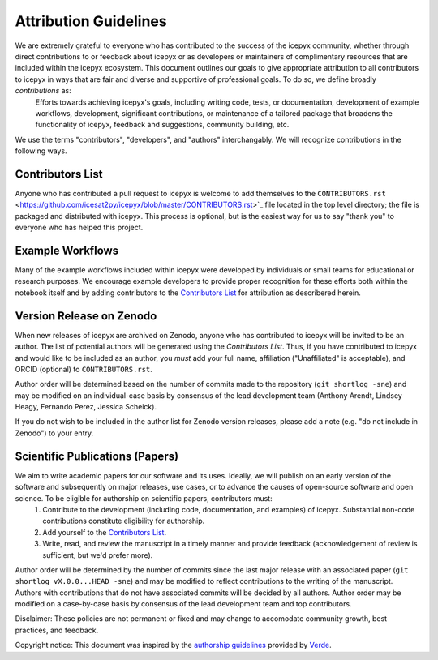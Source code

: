 .. _attribution_ref_label:
Attribution Guidelines
======================

We are extremely grateful to everyone who has contributed to the success of the icepyx community, whether through direct contributions to or feedback about icepyx or as developers or maintainers of complimentary resources that are included within the icepyx ecosystem. This document outlines our goals to give appropriate attribution to all contributors to icepyx in ways that are fair and diverse and supportive of professional goals. To do so, we define broadly *contributions* as:
    Efforts towards achieving icepyx's goals, including writing code, tests, or documentation,
    development of example workflows, development, significant contributions, or maintenance of 
    a tailored package that broadens the functionality of icepyx, feedback and suggestions, 
    community building, etc.
    
We use the terms "contributors", "developers", and "authors" interchangably. We will recognize contributions in the following ways.

Contributors List
-----------------
Anyone who has contributed a pull request to icepyx is welcome to add themselves to the ``CONTRIBUTORS.rst`` <https://github.com/icesat2py/icepyx/blob/master/CONTRIBUTORS.rst>`_ file located in the top level directory; the file is packaged and distributed with icepyx. This process is optional, but is the easiest way for us to say "thank you" to everyone who has helped this project.


Example Workflows
-----------------
Many of the example workflows included within icepyx were developed by individuals or small teams for educational or research purposes. We encourage example developers to provide proper recognition for these efforts both within the notebook itself and by adding contributors to the `Contributors List`_ for attribution as describered herein.


Version Release on Zenodo
-------------------------
When new releases of icepyx are archived on Zenodo, anyone who has contributed to icepyx will be invited to be an author. The list of potential authors will be generated using the `Contributors List`. Thus, if you have contributed to icepyx and would like to be included as an author, you *must* add your full name, affiliation ("Unaffiliated" is acceptable), and ORCID (optional) to ``CONTRIBUTORS.rst``.

Author order will be determined based on the number of commits made to the repository (``git shortlog -sne``) and may be modified on an individual-case basis by consensus of the lead development team (Anthony Arendt, Lindsey Heagy, Fernando Perez, Jessica Scheick).

If you do not wish to be included in the author list for Zenodo version releases, please add a note (e.g. "do not include in Zenodo") to your entry.


Scientific Publications (Papers)
--------------------------------

We aim to write academic papers for our software and its uses. Ideally, we will publish on an early version of the software and subsequently on major releases, use cases, or to advance the causes of open-source software and open science. To be eligible for authorship on scientific papers, contributors must:
  1. Contribute to the development (including code, documentation, and examples) of icepyx. Substantial non-code contributions constitute eligibility for authorship.
  2. Add yourself to the `Contributors List`_.
  3. Write, read, and review the manuscript in a timely manner and provide feedback (acknowledgement of review is sufficient, but we'd prefer more).

Author order will be determined by the number of commits since the last major release with an associated paper (``git shortlog vX.0.0...HEAD -sne``) and may be modified to reflect contributions to the writing of the manuscript. Authors with contributions that do not have associated commits will be decided by all authors. Author order may be modified on a case-by-case basis by consensus of the lead development team and top contributors.


Disclaimer: These policies are not permanent or fixed and may change to accomodate community growth, best practices, and feedback.

Copyright notice: This document was inspired by the `authorship guidelines <https://github.com/fatiando/verde/blob/master/AUTHORSHIP.md>`_ provided by `Verde <https://github.com/fatiando/verde>`_.